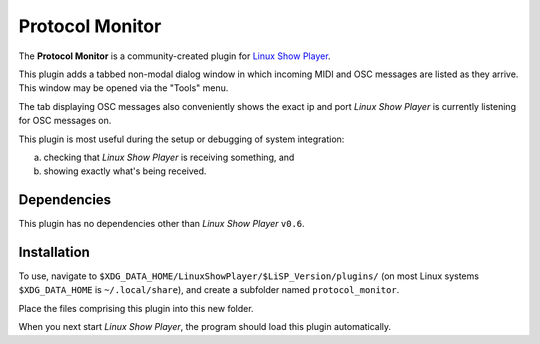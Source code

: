 
Protocol Monitor
================

The **Protocol Monitor** is a community-created plugin for `Linux Show Player`_.

This plugin adds a tabbed non-modal dialog window in which incoming MIDI and OSC
messages are listed as they arrive. This window may be opened via the "Tools"
menu.

The tab displaying OSC messages also conveniently shows the exact ip and port
*Linux Show Player* is currently listening for OSC messages on.

This plugin is most useful during the setup or debugging of system integration:

a. checking that *Linux Show Player* is receiving something, and
b. showing exactly what's being received.


Dependencies
------------

This plugin has no dependencies other than *Linux Show Player* ``v0.6``.


Installation
------------

To use, navigate to ``$XDG_DATA_HOME/LinuxShowPlayer/$LiSP_Version/plugins/``
(on most Linux systems ``$XDG_DATA_HOME`` is ``~/.local/share``), and create a
subfolder named ``protocol_monitor``.

Place the files comprising this plugin into this new folder.

When you next start *Linux Show Player*, the program should load this plugin
automatically.


.. _Linux Show Player: https://github.com/FrancescoCeruti/linux-show-player
